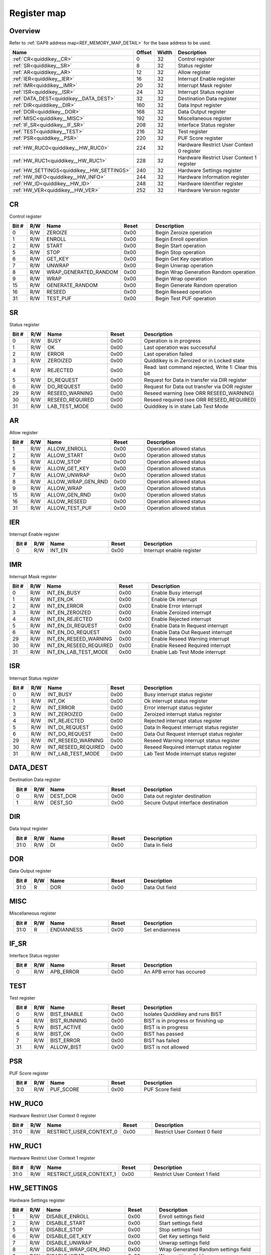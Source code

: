 .. 
   Input file: fe/ips/quiddikey/doc/quiddikey_reference.md

Register map
^^^^^^^^^^^^


Overview
""""""""


Refer to :ref:`GAP9 address map<REF_MEMORY_MAP_DETAIL>` for the base address to be used.

.. table:: 
    :align: center
    :widths: 40 12 12 90

    +------------------------------------------+------+-----+-----------------------------------------+
    |                   Name                   |Offset|Width|               Description               |
    +==========================================+======+=====+=========================================+
    |:ref:`CR<quiddikey__CR>`                  |     0|   32|Control register                         |
    +------------------------------------------+------+-----+-----------------------------------------+
    |:ref:`SR<quiddikey__SR>`                  |     8|   32|Status register                          |
    +------------------------------------------+------+-----+-----------------------------------------+
    |:ref:`AR<quiddikey__AR>`                  |    12|   32|Allow register                           |
    +------------------------------------------+------+-----+-----------------------------------------+
    |:ref:`IER<quiddikey__IER>`                |    16|   32|Interrupt Enable register                |
    +------------------------------------------+------+-----+-----------------------------------------+
    |:ref:`IMR<quiddikey__IMR>`                |    20|   32|Interrupt Mask register                  |
    +------------------------------------------+------+-----+-----------------------------------------+
    |:ref:`ISR<quiddikey__ISR>`                |    24|   32|Interrupt Status register                |
    +------------------------------------------+------+-----+-----------------------------------------+
    |:ref:`DATA_DEST<quiddikey__DATA_DEST>`    |    32|   32|Destination Data register                |
    +------------------------------------------+------+-----+-----------------------------------------+
    |:ref:`DIR<quiddikey__DIR>`                |   160|   32|Data Input register                      |
    +------------------------------------------+------+-----+-----------------------------------------+
    |:ref:`DOR<quiddikey__DOR>`                |   168|   32|Data Output register                     |
    +------------------------------------------+------+-----+-----------------------------------------+
    |:ref:`MISC<quiddikey__MISC>`              |   192|   32|Miscellaneous register                   |
    +------------------------------------------+------+-----+-----------------------------------------+
    |:ref:`IF_SR<quiddikey__IF_SR>`            |   208|   32|Interface Status register                |
    +------------------------------------------+------+-----+-----------------------------------------+
    |:ref:`TEST<quiddikey__TEST>`              |   216|   32|Test register                            |
    +------------------------------------------+------+-----+-----------------------------------------+
    |:ref:`PSR<quiddikey__PSR>`                |   220|   32|PUF Score register                       |
    +------------------------------------------+------+-----+-----------------------------------------+
    |:ref:`HW_RUC0<quiddikey__HW_RUC0>`        |   224|   32|Hardware Restrict User Context 0 register|
    +------------------------------------------+------+-----+-----------------------------------------+
    |:ref:`HW_RUC1<quiddikey__HW_RUC1>`        |   228|   32|Hardware Restrict User Context 1 register|
    +------------------------------------------+------+-----+-----------------------------------------+
    |:ref:`HW_SETTINGS<quiddikey__HW_SETTINGS>`|   240|   32|Hardware Settings register               |
    +------------------------------------------+------+-----+-----------------------------------------+
    |:ref:`HW_INFO<quiddikey__HW_INFO>`        |   244|   32|Hardware Information register            |
    +------------------------------------------+------+-----+-----------------------------------------+
    |:ref:`HW_ID<quiddikey__HW_ID>`            |   248|   32|Hardware Identifier register             |
    +------------------------------------------+------+-----+-----------------------------------------+
    |:ref:`HW_VER<quiddikey__HW_VER>`          |   252|   32|Hardware Version register                |
    +------------------------------------------+------+-----+-----------------------------------------+

.. _quiddikey__CR:

CR
""

Control register

.. table:: 
    :align: center
    :widths: 13 12 45 24 85

    +-----+---+---------------------+-----+--------------------------------------+
    |Bit #|R/W|        Name         |Reset|             Description              |
    +=====+===+=====================+=====+======================================+
    |    0|R/W|ZEROIZE              |0x00 |Begin Zeroize operation               |
    +-----+---+---------------------+-----+--------------------------------------+
    |    1|R/W|ENROLL               |0x00 |Begin Enroll operation                |
    +-----+---+---------------------+-----+--------------------------------------+
    |    2|R/W|START                |0x00 |Begin Start operation                 |
    +-----+---+---------------------+-----+--------------------------------------+
    |    5|R/W|STOP                 |0x00 |Begin Stop operation                  |
    +-----+---+---------------------+-----+--------------------------------------+
    |    6|R/W|GET_KEY              |0x00 |Begin Get Key operation               |
    +-----+---+---------------------+-----+--------------------------------------+
    |    7|R/W|UNWRAP               |0x00 |Begin Unwrap operation                |
    +-----+---+---------------------+-----+--------------------------------------+
    |    8|R/W|WRAP_GENERATED_RANDOM|0x00 |Begin Wrap Generation Random operation|
    +-----+---+---------------------+-----+--------------------------------------+
    |    9|R/W|WRAP                 |0x00 |Begin Wrap operation                  |
    +-----+---+---------------------+-----+--------------------------------------+
    |   15|R/W|GENERATE_RANDOM      |0x00 |Begin Generate Random operation       |
    +-----+---+---------------------+-----+--------------------------------------+
    |   16|R/W|RESEED               |0x00 |Begin Reseed operation                |
    +-----+---+---------------------+-----+--------------------------------------+
    |   31|R/W|TEST_PUF             |0x00 |Begin Test PUF operation              |
    +-----+---+---------------------+-----+--------------------------------------+

.. _quiddikey__SR:

SR
""

Status register

.. table:: 
    :align: center
    :widths: 13 12 45 24 85

    +-----+---+---------------+-----+----------------------------------------------------+
    |Bit #|R/W|     Name      |Reset|                    Description                     |
    +=====+===+===============+=====+====================================================+
    |    0|R/W|BUSY           |0x00 |Operation is in progress                            |
    +-----+---+---------------+-----+----------------------------------------------------+
    |    1|R/W|OK             |0x00 |Last operation was successful                       |
    +-----+---+---------------+-----+----------------------------------------------------+
    |    2|R/W|ERROR          |0x00 |Last operation failed                               |
    +-----+---+---------------+-----+----------------------------------------------------+
    |    3|R/W|ZEROIZED       |0x00 |Quiddikey is in Zeroized or in Locked state         |
    +-----+---+---------------+-----+----------------------------------------------------+
    |    4|R/W|REJECTED       |0x00 |Read: last command rejected, Write 1: Clear this bit|
    +-----+---+---------------+-----+----------------------------------------------------+
    |    5|R/W|DI_REQUEST     |0x00 |Request for Data in transfer via DIR register       |
    +-----+---+---------------+-----+----------------------------------------------------+
    |    6|R/W|DO_REQUEST     |0x00 |Request for Data out transfer via DOR register      |
    +-----+---+---------------+-----+----------------------------------------------------+
    |   29|R/W|RESEED_WARNING |0x00 |Reseed warning (see ORR RESEED_WARNING)             |
    +-----+---+---------------+-----+----------------------------------------------------+
    |   30|R/W|RESEED_REQUIRED|0x00 |Reseed required (see ORR RESEED_REQUIRED)           |
    +-----+---+---------------+-----+----------------------------------------------------+
    |   31|R/W|LAB_TEST_MODE  |0x00 |Quiddikey is in state Lab Test Mode                 |
    +-----+---+---------------+-----+----------------------------------------------------+

.. _quiddikey__AR:

AR
""

Allow register

.. table:: 
    :align: center
    :widths: 13 12 45 24 85

    +-----+---+------------------+-----+------------------------+
    |Bit #|R/W|       Name       |Reset|      Description       |
    +=====+===+==================+=====+========================+
    |    1|R/W|ALLOW_ENROLL      |0x00 |Operation allowed status|
    +-----+---+------------------+-----+------------------------+
    |    2|R/W|ALLOW_START       |0x00 |Operation allowed status|
    +-----+---+------------------+-----+------------------------+
    |    5|R/W|ALLOW_STOP        |0x00 |Operation allowed status|
    +-----+---+------------------+-----+------------------------+
    |    6|R/W|ALLOW_GET_KEY     |0x00 |Operation allowed status|
    +-----+---+------------------+-----+------------------------+
    |    7|R/W|ALLOW_UNWRAP      |0x00 |Operation allowed status|
    +-----+---+------------------+-----+------------------------+
    |    8|R/W|ALLOW_WRAP_GEN_RND|0x00 |Operation allowed status|
    +-----+---+------------------+-----+------------------------+
    |    9|R/W|ALLOW_WRAP        |0x00 |Operation allowed status|
    +-----+---+------------------+-----+------------------------+
    |   15|R/W|ALLOW_GEN_RND     |0x00 |Operation allowed status|
    +-----+---+------------------+-----+------------------------+
    |   16|R/W|ALLOW_RESEED      |0x00 |Operation allowed status|
    +-----+---+------------------+-----+------------------------+
    |   31|R/W|ALLOW_TEST_PUF    |0x00 |Operation allowed status|
    +-----+---+------------------+-----+------------------------+

.. _quiddikey__IER:

IER
"""

Interrupt Enable register

.. table:: 
    :align: center
    :widths: 13 12 45 24 85

    +-----+---+------+-----+-------------------------+
    |Bit #|R/W| Name |Reset|       Description       |
    +=====+===+======+=====+=========================+
    |    0|R/W|INT_EN|0x00 |Interrupt enable register|
    +-----+---+------+-----+-------------------------+

.. _quiddikey__IMR:

IMR
"""

Interrupt Mask register

.. table:: 
    :align: center
    :widths: 13 12 45 24 85

    +-----+---+----------------------+-----+---------------------------------+
    |Bit #|R/W|         Name         |Reset|           Description           |
    +=====+===+======================+=====+=================================+
    |    0|R/W|INT_EN_BUSY           |0x00 |Enable Busy interrupt            |
    +-----+---+----------------------+-----+---------------------------------+
    |    1|R/W|INT_EN_OK             |0x00 |Enable Ok interrupt              |
    +-----+---+----------------------+-----+---------------------------------+
    |    2|R/W|INT_EN_ERROR          |0x00 |Enable Error interrupt           |
    +-----+---+----------------------+-----+---------------------------------+
    |    3|R/W|INT_EN_ZEROIZED       |0x00 |Enable Zeroized interrupt        |
    +-----+---+----------------------+-----+---------------------------------+
    |    4|R/W|INT_EN_REJECTED       |0x00 |Enable Rejected interrupt        |
    +-----+---+----------------------+-----+---------------------------------+
    |    5|R/W|INT_EN_DI_REQUEST     |0x00 |Enable Data In Request interrupt |
    +-----+---+----------------------+-----+---------------------------------+
    |    6|R/W|INT_EN_DO_REQUEST     |0x00 |Enable Data Out Request interrupt|
    +-----+---+----------------------+-----+---------------------------------+
    |   29|R/W|INT_EN_RESEED_WARNING |0x00 |Enable Reseed Warning interrupt  |
    +-----+---+----------------------+-----+---------------------------------+
    |   30|R/W|INT_EN_RESEED_REQUIRED|0x00 |Enable Reseed Required interrupt |
    +-----+---+----------------------+-----+---------------------------------+
    |   31|R/W|INT_EN_LAB_TEST_MODE  |0x00 |Enable Lab Test Mode interrupt   |
    +-----+---+----------------------+-----+---------------------------------+

.. _quiddikey__ISR:

ISR
"""

Interrupt Status register

.. table:: 
    :align: center
    :widths: 13 12 45 24 85

    +-----+---+-------------------+-----+------------------------------------------+
    |Bit #|R/W|       Name        |Reset|               Description                |
    +=====+===+===================+=====+==========================================+
    |    0|R/W|INT_BUSY           |0x00 |Busy interrupt status register            |
    +-----+---+-------------------+-----+------------------------------------------+
    |    1|R/W|INT_OK             |0x00 |Ok interrupt status register              |
    +-----+---+-------------------+-----+------------------------------------------+
    |    2|R/W|INT_ERROR          |0x00 |Error interrupt status register           |
    +-----+---+-------------------+-----+------------------------------------------+
    |    3|R/W|INT_ZEROIZED       |0x00 |Zeroized interrupt status register        |
    +-----+---+-------------------+-----+------------------------------------------+
    |    4|R/W|INT_REJECTED       |0x00 |Rejected interrupt status register        |
    +-----+---+-------------------+-----+------------------------------------------+
    |    5|R/W|INT_DI_REQUEST     |0x00 |Data In Request interrupt status register |
    +-----+---+-------------------+-----+------------------------------------------+
    |    6|R/W|INT_DO_REQUEST     |0x00 |Data Out Request interrupt status register|
    +-----+---+-------------------+-----+------------------------------------------+
    |   29|R/W|INT_RESEED_WARNING |0x00 |Reseed Warning interrupt status register  |
    +-----+---+-------------------+-----+------------------------------------------+
    |   30|R/W|INT_RESEED_REQUIRED|0x00 |Reseed Required interrupt status register |
    +-----+---+-------------------+-----+------------------------------------------+
    |   31|R/W|INT_LAB_TEST_MODE  |0x00 |Lab Test Mode interrupt status register   |
    +-----+---+-------------------+-----+------------------------------------------+

.. _quiddikey__DATA_DEST:

DATA_DEST
"""""""""

Destination Data register

.. table:: 
    :align: center
    :widths: 13 12 45 24 85

    +-----+---+--------+-----+-----------------------------------+
    |Bit #|R/W|  Name  |Reset|            Description            |
    +=====+===+========+=====+===================================+
    |    0|R/W|DEST_DOR|0x00 |Data out register destination      |
    +-----+---+--------+-----+-----------------------------------+
    |    1|R/W|DEST_SO |0x00 |Secure Output interface destination|
    +-----+---+--------+-----+-----------------------------------+

.. _quiddikey__DIR:

DIR
"""

Data Input register

.. table:: 
    :align: center
    :widths: 13 12 45 24 85

    +-----+---+----+-----+-------------+
    |Bit #|R/W|Name|Reset| Description |
    +=====+===+====+=====+=============+
    |31:0 |R/W|DI  |0x00 |Data In field|
    +-----+---+----+-----+-------------+

.. _quiddikey__DOR:

DOR
"""

Data Output register

.. table:: 
    :align: center
    :widths: 13 12 45 24 85

    +-----+---+----+-----+--------------+
    |Bit #|R/W|Name|Reset| Description  |
    +=====+===+====+=====+==============+
    |31:0 |R  |DOR |0x00 |Data Out field|
    +-----+---+----+-----+--------------+

.. _quiddikey__MISC:

MISC
""""

Miscellaneous register

.. table:: 
    :align: center
    :widths: 13 12 45 24 85

    +-----+---+----------+-----+--------------+
    |Bit #|R/W|   Name   |Reset| Description  |
    +=====+===+==========+=====+==============+
    |31:0 |R  |ENDIANNESS|0x00 |Set endianness|
    +-----+---+----------+-----+--------------+

.. _quiddikey__IF_SR:

IF_SR
"""""

Interface Status register

.. table:: 
    :align: center
    :widths: 13 12 45 24 85

    +-----+---+---------+-----+------------------------+
    |Bit #|R/W|  Name   |Reset|      Description       |
    +=====+===+=========+=====+========================+
    |    0|R/W|APB_ERROR|0x00 |An APB error has occured|
    +-----+---+---------+-----+------------------------+

.. _quiddikey__TEST:

TEST
""""

Test register

.. table:: 
    :align: center
    :widths: 13 12 45 24 85

    +-----+---+------------+-----+-----------------------------------+
    |Bit #|R/W|    Name    |Reset|            Description            |
    +=====+===+============+=====+===================================+
    |    0|R/W|BIST_ENABLE |0x00 |Isolates Quiddikey and runs BIST   |
    +-----+---+------------+-----+-----------------------------------+
    |    4|R/W|BIST_RUNNING|0x00 |BIST is in progress or finishing up|
    +-----+---+------------+-----+-----------------------------------+
    |    5|R/W|BIST_ACTIVE |0x00 |BIST is in progress                |
    +-----+---+------------+-----+-----------------------------------+
    |    6|R/W|BIST_OK     |0x00 |BIST has passed                    |
    +-----+---+------------+-----+-----------------------------------+
    |    7|R/W|BIST_ERROR  |0x00 |BIST has failed                    |
    +-----+---+------------+-----+-----------------------------------+
    |   31|R/W|ALLOW_BIST  |0x00 |BIST is not allowed                |
    +-----+---+------------+-----+-----------------------------------+

.. _quiddikey__PSR:

PSR
"""

PUF Score register

.. table:: 
    :align: center
    :widths: 13 12 45 24 85

    +-----+---+---------+-----+---------------+
    |Bit #|R/W|  Name   |Reset|  Description  |
    +=====+===+=========+=====+===============+
    |3:0  |R/W|PUF_SCORE|0x00 |PUF Score field|
    +-----+---+---------+-----+---------------+

.. _quiddikey__HW_RUC0:

HW_RUC0
"""""""

Hardware Restrict User Context 0 register

.. table:: 
    :align: center
    :widths: 13 12 45 24 85

    +-----+---+-----------------------+-----+-----------------------------+
    |Bit #|R/W|         Name          |Reset|         Description         |
    +=====+===+=======================+=====+=============================+
    |31:0 |R/W|RESTRICT_USER_CONTEXT_0|0x00 |Restrict User Context 0 field|
    +-----+---+-----------------------+-----+-----------------------------+

.. _quiddikey__HW_RUC1:

HW_RUC1
"""""""

Hardware Restrict User Context 1 register

.. table:: 
    :align: center
    :widths: 13 12 45 24 85

    +-----+---+-----------------------+-----+-----------------------------+
    |Bit #|R/W|         Name          |Reset|         Description         |
    +=====+===+=======================+=====+=============================+
    |31:0 |R/W|RESTRICT_USER_CONTEXT_1|0x00 |Restrict User Context 1 field|
    +-----+---+-----------------------+-----+-----------------------------+

.. _quiddikey__HW_SETTINGS:

HW_SETTINGS
"""""""""""

Hardware Settings register

.. table:: 
    :align: center
    :widths: 13 12 45 24 85

    +-----+---+--------------------------+-----+------------------------------------+
    |Bit #|R/W|           Name           |Reset|            Description             |
    +=====+===+==========================+=====+====================================+
    |    1|R/W|DISABLE_ENROLL            |0x00 |Enroll settings field               |
    +-----+---+--------------------------+-----+------------------------------------+
    |    2|R/W|DISABLE_START             |0x00 |Start settings field                |
    +-----+---+--------------------------+-----+------------------------------------+
    |    5|R/W|DISABLE_STOP              |0x00 |Stop settings field                 |
    +-----+---+--------------------------+-----+------------------------------------+
    |    6|R/W|DISABLE_GET_KEY           |0x00 |Get Key settings field              |
    +-----+---+--------------------------+-----+------------------------------------+
    |    7|R/W|DISABLE_UNWRAP            |0x00 |Unwrap settings field               |
    +-----+---+--------------------------+-----+------------------------------------+
    |    8|R/W|DISABLE_WRAP_GEN_RND      |0x00 |Wrap Generated Random settings field|
    +-----+---+--------------------------+-----+------------------------------------+
    |    9|R/W|DISABLE_WRAP              |0x00 |Wrap settings field                 |
    +-----+---+--------------------------+-----+------------------------------------+
    |   15|R/W|DISABLE_GEN_RND           |0x00 |Generate Random settings field      |
    +-----+---+--------------------------+-----+------------------------------------+
    |   16|R/W|DISABLE_RESEED            |0x00 |Reseed settings field               |
    +-----+---+--------------------------+-----+------------------------------------+
    |   24|R/W|DISABLE_LAB_TEST_MODE     |0x00 |Lab Test Mode settings field        |
    +-----+---+--------------------------+-----+------------------------------------+
    |   25|R/W|SELECT_LAB_TEST_MODE      |0x00 |Lab Test Mode select field          |
    +-----+---+--------------------------+-----+------------------------------------+
    |   27|R/W|REQUIRE_RESEED_SRC_VIA_DIR|0x00 |Reseed via DIR settings field       |
    +-----+---+--------------------------+-----+------------------------------------+
    |   28|R/W|REQUIRE_RESEED_SRC_VIA_SI |0x00 |Reseed via SI settings field        |
    +-----+---+--------------------------+-----+------------------------------------+
    |   31|R/W|DISABLE_TEST_PUF          |0x00 |Test PUF settings field             |
    +-----+---+--------------------------+-----+------------------------------------+

.. _quiddikey__HW_INFO:

HW_INFO
"""""""

Hardware Information register

.. table:: 
    :align: center
    :widths: 13 12 45 24 85

    +-----+---+----------------+-----+-----------------------------------------+
    |Bit #|R/W|      Name      |Reset|               Description               |
    +=====+===+================+=====+=========================================+
    |   21|R/W|CONFIG_SP_800_90|0x00 |1: SP 800-90 is included, 0: not included|
    +-----+---+----------------+-----+-----------------------------------------+
    |   22|R/W|CONFIG_BIST     |0x00 |1: BIST is included, 0: not included     |
    +-----+---+----------------+-----+-----------------------------------------+
    |   23|R/W|RESERVED        |0x00 |1: Safe, 0: Plus                         |
    +-----+---+----------------+-----+-----------------------------------------+
    |   24|R/W|CONFIG_WRAP     |0x00 |1: Wrap is included, 0: not included     |
    +-----+---+----------------+-----+-----------------------------------------+
    |31:28|R/W|CONFIG_TYPE     |0x00 |Quiddikey configuration                  |
    +-----+---+----------------+-----+-----------------------------------------+

.. _quiddikey__HW_ID:

HW_ID
"""""

Hardware Identifier register

.. table:: 
    :align: center
    :widths: 13 12 45 24 85

    +-----+---+-----+-----+-------------------+
    |Bit #|R/W|Name |Reset|    Description    |
    +=====+===+=====+=====+===================+
    |31:0 |R/W|HW_ID|0x00 |Hardware Identifier|
    +-----+---+-----+-----+-------------------+

.. _quiddikey__HW_VER:

HW_VER
""""""

Hardware Version register

.. table:: 
    :align: center
    :widths: 13 12 45 24 85

    +-----+---+------------+-----+-------------------------------+
    |Bit #|R/W|    Name    |Reset|          Description          |
    +=====+===+============+=====+===============================+
    |7:0  |R/W|HW_VER_REV  |0x00 |Hardware version, revision part|
    +-----+---+------------+-----+-------------------------------+
    |15:8 |R/W|HW_VER_MINOR|0x00 |Hardware version, minor part   |
    +-----+---+------------+-----+-------------------------------+
    |23:16|R/W|HW_VER_MAJOR|0x00 |Hardware version, major part   |
    +-----+---+------------+-----+-------------------------------+
